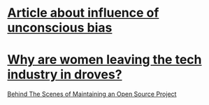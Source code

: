 * [[http://www.nytimes.com/2015/02/22/opinion/sunday/nicholas-kristof-straight-talk-for-white-men.html?smid%3Dtw-share&_r%3D0][Article about influence of unconscious bias]]
* [[http://www.latimes.com/business/la-fi-women-tech-20150222-story.html#page%3D1][Why are women leaving the tech industry in droves?]]


[[http://slides.seld.be/?file%3D2015-01-27%2BBehind%2Bthe%2BScenes%2Bof%2BMaintaining%2Ban%2BOpen%2BSource%2BProject.html][Behind The Scenes of Maintaining an Open Source Project]]
